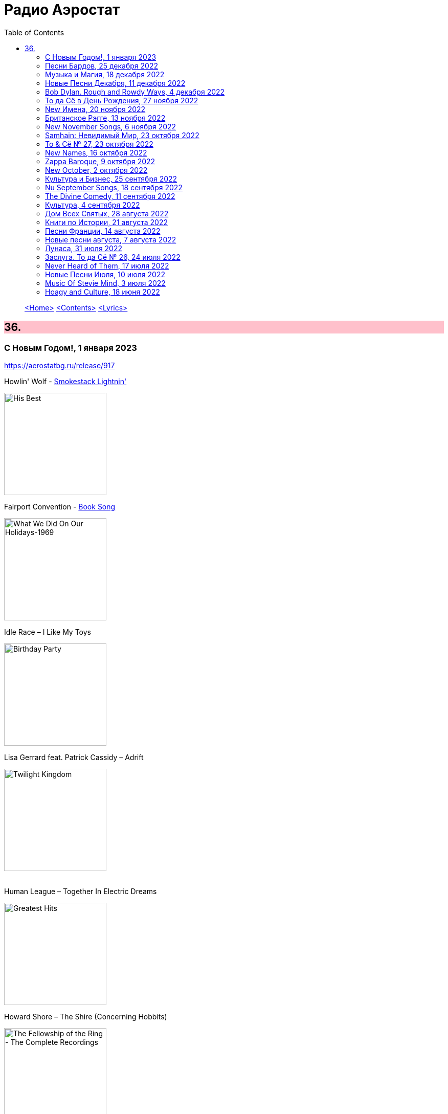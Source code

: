 = Радио Аэростат
:toc: left

> link:aerostat.html[<Home>]
> link:toc.html[<Contents>]
> link:lyrics.html[<Lyrics>]

++++
<style>
h2 {
  background-color: #FFC0CB;
}
h3 {
  clear: both;
}
code {
  white-space: pre;
}
</style>
++++

                                                                          
== 36.

=== С Новым Годом!, 1 января 2023
<https://aerostatbg.ru/release/917>

.Howlin' Wolf - link:Howlin%20Wolf%20-%20His%20Best/lyrics/howlin.html#_smokestack_lightnin[Smokestack Lightnin']
image:Howlin Wolf - His Best/cover.jpg[His Best,200,200,role="thumb left"]

.Fairport Convention - link:FAIRPORT%20CONVENTION/Fairport%20Convention-What%20We%20Did%20On%20Our%20Holidays-1969/lyrics/holidays.html#_book_song[Book Song]
image:FAIRPORT CONVENTION/Fairport Convention-What We Did On Our Holidays-1969/cover.jpg[What We Did On Our Holidays-1969,200,200,role="thumb left"]

.Idle Race – I Like My Toys
image:Idle Race - Birthday Party/Folder.jpg[Birthday Party,200,200,role="thumb left"]

.Lisa Gerrard feat. Patrick Cassidy – Adrift
image:DEAD CAN DANCE/2014 - Twilight Kingdom/Front.jpg[Twilight Kingdom,200,200,role="thumb left"]

++++
<br clear="both">
++++

.Human League – Together In Electric Dreams
image:Human League - Greatest Hits/cover.jpg[Greatest Hits,200,200,role="thumb left"]

.Howard Shore – The Shire (Concerning Hobbits)
image:Lord of the Rings 2005 - The Fellowship of the Ring - The Complete Recordings/albumart.jpg[The Fellowship of the Ring - The Complete Recordings,200,200,role="thumb left"]

[%hardbreaks]
БГ+ – Пегги Поршень
Kathmandu Music Center feat. Raman Maharjan & Tsering Gyurmey – Prayers, To Wish Prevalence Of Happiness In The World
Iggy Pop – Strung Out Johnny
БГ+ – Сидя На Красивом Холме

++++
<br clear="both">
++++

=== Песни Бардов, 25 декабря 2022
<https://aerostatbg.ru/release/916>


// %D0%BD%D0%BE%D1%87%D0%BD%D0%BE%D0%B9_%D1%80%D0%B0%D0%B7%D0%B3%D0%BE%D0%B2%D0%BE%D1%80
//  н  о  ч  н  о  й                   _  р  а  з  г  о в  о  р
// %D0%BD%D0%BE%D1%87%D0%BD%D0%BE%D0%B9_%D1%80%D0%B0%D0%B7%D0%B3%D0%BE%D0%B2%D0%BE%D1%80
//.Борис Гребенщиков - link:AQUARIUM/БГ+-+Песни+Бардов/lyrics/bards.html#_ночной_разговор[Ночной разговор (Б. Окуджава)]

.Борис Гребенщиков - link:AQUARIUM/%D0%91%D0%93%20-%20%D0%9F%D0%B5%D1%81%D0%BD%D0%B8%20%D0%91%D0%B0%D1%80%D0%B4%D0%BE%D0%B2/lyrics/bards.html#_ночной_разговор[Ночной разговор (Б. Окуджава)]
image:AQUARIUM/БГ - Песни Бардов/cover.jpg[Песни Бардов,200,200,role="thumb left"]

[%hardbreaks]
Борис Гребенщиков - link:AQUARIUM/%D0%91%D0%93%20-%20%D0%9F%D0%B5%D1%81%D0%BD%D0%B8%20%D0%91%D0%B0%D1%80%D0%B4%D0%BE%D0%B2/lyrics/bards.html#_песенка_о_солдатских_сапогах[Песенка о солдатских сапогах (Б. Окуджава)]
Борис Гребенщиков - link:AQUARIUM/%D0%91%D0%93%20-%20%D0%9F%D0%B5%D1%81%D0%BD%D0%B8%20%D0%91%D0%B0%D1%80%D0%B4%D0%BE%D0%B2/lyrics/bards.html#_неистов_и_упрям[Неистов и упрям (Б. Окуджава)]
Борис Гребенщиков - link:AQUARIUM/%D0%91%D0%93%20-%20%D0%9F%D0%B5%D1%81%D0%BD%D0%B8%20%D0%91%D0%B0%D1%80%D0%B4%D0%BE%D0%B2/lyrics/bards.html#_примета[Примета (Б. Окуджава)]
Борис Гребенщиков - link:AQUARIUM/%D0%91%D0%93%20-%20%D0%9F%D0%B5%D1%81%D0%BD%D0%B8%20%D0%91%D0%B0%D1%80%D0%B4%D0%BE%D0%B2/lyrics/bards.html#_элегия[Элегия (А. Городницкий)]
Борис Гребенщиков - link:AQUARIUM/%D0%91%D0%93%20-%20%D0%9F%D0%B5%D1%81%D0%BD%D0%B8%20%D0%91%D0%B0%D1%80%D0%B4%D0%BE%D0%B2/lyrics/bards.html#_грустная_песенка_о_городских_влюблённых[Грустная Песенка о городских влюблённых (Е. Клячкин)]
Борис Гребенщиков - link:AQUARIUM/%D0%91%D0%93%20-%20%D0%9F%D0%B5%D1%81%D0%BD%D0%B8%20%D0%91%D0%B0%D1%80%D0%B4%D0%BE%D0%B2/lyrics/bards.html#_город[Город (Ю. Кукин)]
Борис Гребенщиков - link:AQUARIUM/%D0%91%D0%93%20-%20%D0%9F%D0%B5%D1%81%D0%BD%D0%B8%20%D0%91%D0%B0%D1%80%D0%B4%D0%BE%D0%B2/lyrics/bards.html#_псков[Псков (Е. Клячкин)]
Борис Гребенщиков - link:AQUARIUM/%D0%91%D0%93%20-%20%D0%9F%D0%B5%D1%81%D0%BD%D0%B8%20%D0%91%D0%B0%D1%80%D0%B4%D0%BE%D0%B2/lyrics/bards.html#_романс_ах_улыбнись[Ах, улыбнись... (Е. Клячкин)]
Борис Гребенщиков - link:AQUARIUM/%D0%91%D0%93%20-%20%D0%9F%D0%B5%D1%81%D0%BD%D0%B8%20%D0%91%D0%B0%D1%80%D0%B4%D0%BE%D0%B2/lyrics/bards.html#_романс_князя_мышкина[Романс князя Мышкина (Е. Клячкин)]
Борис Гребенщиков - link:AQUARIUM/%D0%91%D0%93%20-%20%D0%9F%D0%B5%D1%81%D0%BD%D0%B8%20%D0%91%D0%B0%D1%80%D0%B4%D0%BE%D0%B2/lyrics/bards.html#_средь_шумных_расставаний_городских[Средь шумных расставаний городских (Е. Клячкин)]
Борис Гребенщиков - link:AQUARIUM/%D0%91%D0%93%20-%20%D0%9F%D0%B5%D1%81%D0%BD%D0%B8%20%D0%91%D0%B0%D1%80%D0%B4%D0%BE%D0%B2/lyrics/bards.html#_прощание_с_новогодней_елкой[Прощание с новогодней ёлкой (Б. Окуджава)]
Борис Гребенщиков - link:AQUARIUM/%D0%91%D0%93%20-%20%D0%9F%D0%B5%D1%81%D0%BD%D0%B8%20%D0%91%D0%B0%D1%80%D0%B4%D0%BE%D0%B2/lyrics/bards.html#_лесной_вальс[Лесной Вальс (Б. Окуджава)]
Борис Гребенщиков - link:AQUARIUM/%D0%91%D0%93%20-%20%D0%9F%D0%B5%D1%81%D0%BD%D0%B8%20%D0%91%D0%B0%D1%80%D0%B4%D0%BE%D0%B2/lyrics/bards.html#_песня_о_времени[Время идёт, хоть шути — не шути... (Б. Окуджава)]
Борис Гребенщиков - link:AQUARIUM/%D0%91%D0%93%20-%20%D0%9F%D0%B5%D1%81%D0%BD%D0%B8%20%D0%91%D0%B0%D1%80%D0%B4%D0%BE%D0%B2/lyrics/bards.html#_мокрый_вальс[Мокрый Вальс (Е. Клячкин)]

++++
<br clear="both">
++++

=== Музыка и Магия, 18 декабря 2022

<https://aerostatbg.ru/release/915>

.Beatles – Savoy Truffle
image:THE BEATLES/The Beatles - White Album CD 2/cover.jpg[White Album CD 2,200,200,role="thumb left"]

.Donovan - link:DONOVAN/Donovan%20-%20A%20Gift%20From%20a%20Flower%20to%20a%20Garden/lyrics/gift.html#_sun[Sun]
image:DONOVAN/Donovan - A Gift From a Flower to a Garden/cover.jpg[A Gift From a Flower to a Garden,200,200,role="thumb left"]

[%hardbreaks]
Billy Gilman – Angels We Have Heard On High
Djivan Gasparyan – Look Here, My Dear
Nick Mason – Siam
John Dunstable – Agnus Dei
George Jones feat. Keith Richards – Say It's Not You
Nobukazu Takemura – Wandering
Bing Crosby – White Christmas

++++
<br clear="both">
++++

=== Новые Песни Декабря, 11 декабря 2022

<https://aerostatbg.ru/release/914>

[%hardbreaks]
Dub Pistols & Freestylers feat. Horseman – Nice Up
David Byrne – The Fat Man's Comin'
Metallica – Lux Æterna
Brian Eno & Jean-Michel Jarre – Epica Extension
Phoenix – Alpha Zulu
Dermot Kennedy – Any Love
Plaid – Return To Return
Леонид Фёдоров – Пчела
Jockstrap – Glasgow
Neil Young & Crazy Horse – Love Earth
Morrissey – Rebels Without Applause

++++
<br clear="both">
++++

=== Bob Dylan. Rough and Rowdy Ways, 4 декабря 2022

<https://aerostatbg.ru/release/913>

.Bob Dylan - link:BOB%20DYLAN/2020%20-%20Rough%20And%20Rowdy%20Ways/lyrics/rowdy.html#_mother_of_muses[Mother Of Muses]
image:BOB DYLAN/2020 - Rough And Rowdy Ways/cover.jpg[Rough And Rowdy Ways,200,200,role="thumb left"]

[%hardbreaks]

Bob Dylan - link:BOB%20DYLAN/2020%20-%20Rough%20And%20Rowdy%20Ways/lyrics/rowdy.html#_goodbye_jimmy_reed[Goodbye Jimmy Reed]
Bob Dylan - link:BOB%20DYLAN/2020%20-%20Rough%20And%20Rowdy%20Ways/lyrics/rowdy.html#_i_ve_made_up_my_mind_to_give_myself_to_you[I've Made Up My Mind To Give Myself To You]
Bob Dylan - link:BOB%20DYLAN/2020%20-%20Rough%20And%20Rowdy%20Ways/lyrics/rowdy.html#_black_rider[Black Rider]
Bob Dylan - link:BOB%20DYLAN/2020%20-%20Rough%20And%20Rowdy%20Ways/lyrics/rowdy.html#_crossing_the_rubicon[Crossing The Rubicon]
Bob Dylan - link:BOB%20DYLAN/2020%20-%20Rough%20And%20Rowdy%20Ways/lyrics/rowdy.html#_key_west_philosopher_pirate[Key West (Philosopher Pirate)]

++++
<br clear="both">
++++

=== То да Сё в День Рождения, 27 ноября 2022

<https://aerostatbg.ru/release/912>

.Beatles – I've Just Seen A Face
image:THE BEATLES/The Beatles - Help!/front.jpg[Help!,200,200,role="thumb left"]

.Jethro Tull – Back-Door Angels
image:JETHRO TULL/1974  War Child/cover.jpg[1974  War Child,200,200,role="thumb left"]

.Donovan – Guinevere
image:DONOVAN/Donovan - In Concert/donovan_livef.jpg[In Concert,200,200,role="thumb left"]

.New Vaudeville Band – Green Street Green
image:New Vaudeville Band - Winchester Cathedral/cover.jpg[Winchester Cathedral,200,200,role="thumb left"]

++++
<br clear="both">
++++

[%hardbreaks]
Jimi Hendrix – Remember
George Harrison – Drilling A Home
Rolling Stones – Saint Of Me
George Harrison – Soft Touch
Robert Palmer – History
Pugwash – Omega Man
    
++++
<br clear="both">
++++

=== New Имена, 20 ноября 2022

<https://aerostatbg.ru/release/911>

[%hardbreaks]
Neneh Cherry – Buffalo Stance
Ventures – Walk, Don't Run
Khruangbin – Connaissais de Face
Shervin Hajipour – Baraye
Bill Frisell & Petra Haden – Yellow
Orchestra Baobab feat. Medoune Diallo – El son te llama
Mickey Jupp – I Thought I Heard Something
Weyes Blood – Summer
Big Joanie – How Could You Love Me
Ramsey Lewis – Summer Samba

++++
<br clear="both">
++++

=== Британское Рэгге, 13 ноября 2022

<https://aerostatbg.ru/release/910>

[%hardbreaks]
UB40 – One In Ten
Millie Small – My Boy Lollipop
Desmond Dekker – It Mek
Cimarons – Feel Nice
Matumbi – Bluebeat And Ska
Steel Pulse – Cry Cry Blood
Aswad – Shine
Linton Kwesi Johnson – Dread Beat An' Blood
Specials – Concrete Jungle
Janet Kay – Silly Games
Beat – Ranking Full Stop

++++
<br clear="both">
++++

=== New November Songs, 6 ноября 2022

<https://aerostatbg.ru/release/909>

[%hardbreaks]
Taylor Swift – You're On Your Own, Kid
Björk – Mycelia
Gorillaz feat. Thundercat – Cracker Island
Queen – Face It Alone
Gaye Su Akyol – Sen benim mağaramsın
Kabaka Pyramid feat. Damian Marley – Red Gold And Green
Jean-Michel Jarre – Zeitgeist
Sarathy Korwar feat. Photay – Remember Begum Rokheya
Al-Qasar feat. Lee Ranaldo – Awal
Caitlin Rose – Nobody's Sweetheart

++++
<br clear="both">
++++

=== Samhain: Невидимый Мир, 23 октября 2022

<https://aerostatbg.ru/release/908>

.Steeleye Span - link:STEELEYE%20SPAN/Steeleye%20Span%20-%20Below%20the%20Salt/lyrics/salt.html#_rose_bud_in_june[Rosebud In June]
image:STEELEYE SPAN/Steeleye Span - Below the Salt/Folder.jpg[Below the Salt,200,200,role="thumb left"]

.Eliza Carthy & Norma Waterson – Bunch Of Thyme
image:Norma Waterson Eliza Carthy/2010 - Gift/front.jpg[Gift,200,200,role="thumb left"]

[%hardbreaks]
Eric Bogle – All The Fine Young Man
Fairport Convention – Sir Patrick Spens (Live On John Peel’sTop Gear, 1969)
Danny Thompson & Richard Thompson – Sweetheart On The Barricade
Maura O'Connell – Summerfly
Robin Laing – Uisquebaugh Baul
Barleyjuice – Rosin The Bow
Andy M. Stewart & Manus Lunny – Heart Of The Home

++++
<br clear="both">
++++

=== To & Сё № 27, 23 октября 2022

<https://aerostatbg.ru/release/907>

.Leonard Cohen - link:LEONARD%20COHEN/Leonard%20Cohen%202012%20-%20Old%20Ideas/lyrics/old.html#_different_sides[Different Sides]
image:LEONARD COHEN/Leonard Cohen 2012 - Old Ideas/Old ideas Cover.jpg[Old Ideas,200,200,role="thumb left"]

.Procol Harum - link:PROCOL%20HARUM/1967%20-%20Procol%20Harum%20(With%20Bonus%20Tracks)/lyrics/procol.html#_a_christmas_camel[A Christmas Camel]
image:PROCOL HARUM/1967 - Procol Harum (With Bonus Tracks)/cover.png[Procol Harum (With Bonus Tracks),200,200,role="thumb left"]

.George Harrison - link:GEORGE%20HARRISON/George%20Harrison%20-%20Best%20Of%20Dark%20Horse%201976-1989/lyrics/darkhorse.html#_here_comes_the_moon[Here Comes The Moon]
image:GEORGE HARRISON/George Harrison - Best Of Dark Horse 1976-1989/Folder.jpg[Best Of Dark Horse 1976-1989,200,200,role="thumb left"]

.Brian Eno – I'm Hardly Me
image:BRIAN ENO/2022 - ForeverAndEverNoMore/FOREVERANDEVERNOMORE.jpg[ForeverAndEverNoMore,200,200,role="thumb left"]

++++
<br clear="both">
++++

.Al-Qasar – Benzine
image:Al-Qasar 2022 - Who Are We/cover.jpg[Qasar 2022 - Who Are We,200,200,role="thumb left"]

.Beatles – I'll Get You
image:THE BEATLES/1988 - Past Masters/cover.jpg[Past Masters,200,200,role="thumb left"]

.Doors – Alabama Song (Whisky Bar)
image:DOORS/1967 - The Doors/Folder.jpg[The Doors,200,200,role="thumb left"]

[%hardbreaks]
Paul McCartney – You Gave Me The Answer
Nat King Cole – Nature Boy
Bing Crosby – Getting To Know You

++++
<br clear="both">
++++

=== New Names, 16 октября 2022

<https://aerostatbg.ru/release/906>

.Staple Singers – Respect Yourself
image:Staple Singers - The Best/Folder.jpg[The Best,200,200,role="thumb left"]

[%hardbreaks]
Fanfare Orchestra Of The Castle Guard – Marche I
Heptones – Meaning Of Life
Jellyfish – He's My Best Friend
Merzbow – Flare Gun, Part II
Alban Maria Johannes Berg – Lyric Suite For String Quartet: II. Andante amoroso
David Michael Moore – Shad
Wishbone Ash – Blowin' Free
Mississippi John Hurt – Candy Man
    
++++
<br clear="both">
++++

=== Zappa Baroque, 9 октября 2022

<https://aerostatbg.ru/release/905>

[%hardbreaks]
Frank Zappa – Camarillo Brillo
Frank Zappa – Stink-Foot
Frank Zappa – Zomby Woof
Frank Zappa – Find Her Finer
Frank Zappa & The Mothers Of Invention – I'm The Slime
Frank Zappa – Dinah-Moe Humm
Frank Zappa & The Mothers Of Invention – Florentine Pogen
Frank Zappa – Uncle Remus

++++
<br clear="both">
++++

=== New October, 2 октября 2022

<https://aerostatbg.ru/release/904>

[%hardbreaks]
Luke Sital-Singh – Dressing Like A Stranger
Afghan Whigs – The Getaway
Daniel Lanois – Zsa Zsa
Souad Massi – Une seule étoile
Lightning Seeds – Emily Smiles
Will Van Horn – Attwater
Jesca Hoop – Sudden Light
Dry Cleaning – Gary Ashby
Hagop Tchaparian – Raining
Parekh & Singh – Bedouin
Mike Adams At His Honest Weight – Open Heart

++++
<br clear="both">
++++

=== Культура и Бизнес, 25 сентября 2022

<https://aerostatbg.ru/release/903>

.Mike Oldfield – To France
image:Mike Oldfield/2019 - Essential Collection/front.jpg[Essential Collection,200,200,role="thumb left"]

.Аквариум – Махамайя
image:AQUARIUM/2022 - Дом Всех Святых/cover.jpg[Дом Всех Святых,200,200,role="thumb left"]

[%hardbreaks]
After Class – Farewell to Whiskey
Mike Oldfield – Foreign Affair
Kaleidoscope – Dear Nellie Goodrich
George Harrison – Behind This Locked Door
David Bowie – China Girl

++++
<br clear="both">
++++

=== Nu September Songs, 18 сентября 2022

<https://aerostatbg.ru/release/902>

[%hardbreaks]
Пётр Чайковский – Спящая красавица, соч. 66: II действие, № 13 Фарандола (сцена)
Pale Waves – Lies
Son Parapluie – Je ne finis rien
Beths – Knees Deep
Elephant Sessions – Is This A Vibe
William Orbit – Duende
Buddy Guy – Gunsmoke Blues
Mabe Fratti – Cada músculo
Dr. John – Sleeping Dogs Best Left Alone
Brian Eno – We Let It In
Ozzy Osbourne – Nothing Feels Right

++++
<br clear="both">
++++

=== The Divine Comedy, 11 сентября 2022

<https://aerostatbg.ru/release/901>

.Divine Comedy - link:DIVINE%20COMEDY/2016%20-%20Foreverland/lyrics/foreverland.html#_catherine_the_great[Catherine The Great]
image:DIVINE COMEDY/2016 - Foreverland/Cover.jpg[Foreverland,200,200,role="thumb left"]

.Divine Comedy – Timewatching
image:DIVINE COMEDY/1997 - A Short Album About Love/Folder.jpg[A Short Album About Love,200,200,role="thumb left"]

.Divine Comedy – My Imaginary Friend
image:DIVINE COMEDY/2004 - Absent Friends/cover.jpg[Absent Friends,200,200,role="thumb left"]

.Divine Comedy – Bang Goes The Knighthood
image:DIVINE COMEDY/2010 - Bang Goes The Knighthood/cover.jpg[Bang Goes The Knighthood,200,200,role="thumb left"]

++++
<br clear="both">
++++

.Divine Comedy – Something For The Weekend
image:DIVINE COMEDY/2022 - Charmed Life - The Best Of The Divine Comedy/cover.jpg[Charmed Life - The Best Of The Divine Comedy,200,200,role="thumb left"]

[%hardbreaks]
Divine Comedy – Tonight We Fly
Divine Comedy – Everybody Knows (Except You)
Divine Comedy – Eric The Gardener
Divine Comedy - link:DIVINE%20COMEDY/2016%20-%20Foreverland/lyrics/foreverland.html#_the_pact[The Pact]

++++
<br clear="both">
++++

=== Культура, 4 сентября 2022

<https://aerostatbg.ru/release/900>

.Cotton Mather – Ramon Finds Waterfalls
image:COTTON MATHER/Cotton Mather - The Big Picture/cover.png[The Big Picture,200,200,role="thumb left"]

.George Harrison – I Really Love You
image:GEORGE HARRISON/George Harrison - Gone Troppo/cover.jpg[Gone Troppo,200,200,role="thumb left"]

.George Harrison – Sue Me, Sue You Blues
image:GEORGE HARRISON/1995 - Pirate Songs/cover.jpg[Pirate Songs,200,200,role="thumb left"]

.Cocteau Twins – Watchlar
image:Cocteau Twins/Cocteau Twins - 1991 CD Single Box Set/Cocteau Twins - 09 Iceblink Luck/covers.jpg[09 Iceblink Luck,200,200,role="thumb left"]

++++
<br clear="both">
++++

.Paul Simon – St. Judy's Comet
image:PAUL SIMON/1973 - There Goes Rhymin Simon/Folder.jpg[There Goes Rhymin Simon,200,200,role="thumb left"]

[%hardbreaks]
Hemanta Mukherjee – He kshaniker atithi
Tsinandali Choir – Zamtari
A Perfect Circle – Sleeping Beauty
Thom Yorke – Guess Again!
Helmut Jost – Trumpet Concerto in E-flat major: II. Adagio (Franz Joseph Haydn)

++++
<br clear="both">
++++

=== Дом Всех Святых, 28 августа 2022

<https://aerostatbg.ru/release/899>

.Аквариум – Учение свет
image:AQUARIUM/2022 - Дом Всех Святых/cover.jpg[Дом Всех Святых,200,200,role="thumb left"]

[%hardbreaks]
Аквариум – Великий змей
Аквариум – Вино из песка
Аквариум – Ворожба
Аквариум – Не выходи за дверь
Аквариум – Агатина песня
Аквариум – Королям листопада
Аквариум – Обида
Аквариум – Дом всех святых
Аквариум – Я не я
    
++++
<br clear="both">
++++

=== Книги по Истории, 21 августа 2022

<https://aerostatbg.ru/release/898>

.Kate Rusby feat. Sam Kelly – Blooming Heather @30
image:KATE RUSBY/2022 - 30 - Happy Returns/cover.jpg[30 - Happy Returns,200,200,role="thumb left"]

.John Surman – Druid's Circle
image:John Surman/1995 - A Biography of the Rev Absalom Dawe/Cover.jpg[A Biography of the Rev Absalom Dawe,200,200,role="thumb left"]

[%hardbreaks]
Pier  Damiano Peretti – Toccata Prima (Kerll)
Aggrolites – Love Isn't Love
Eurythmics – A Little Of You
John Smith – Another Country
Johann Sebastian Bach – Orchestral Suite No. 1 in C major: 1. Ouverture (The English Concert, Trevor Pinnock)
Françoise Hardy & Iggy Pop – I'll Be Seeing You
Aly Bain & Phil Cunningham – Sheenagh's Air

++++
<br clear="both">
++++ 

=== Песни Франции, 14 августа 2022

<https://aerostatbg.ru/release/897>

[%hardbreaks]
Francis Lemarque – À Paris
Maurice Chevalier – Ça sent si bon la France
Charles Trenet – La Mer
Édith Piaf – La Vie en rose
Yves Montand – C'est si bon
Juliette Gréco – Si tu t'imagines
Gilbert Bécaud – Nathalie
Françoise Hardy – Comment te dire adieu
Jacques Brel – La Valse à mille temps
Georges Brassens – Les Quat'z'arts
Charles Aznavour – Une vie d'amour
    
++++
<br clear="both">
++++ 

=== Новые песни августа, 7 августа 2022

<https://aerostatbg.ru/release/896>

.Junipers – Wobbly Interlude
image:The Junipers - Cut Your Key/cover.jpg[Cut Your Key,200,200,role="thumb left"]

[%hardbreaks]
Cass McCombs – Karaoke
Eric Clapton – Pompous Fool
Kate Rusby – Fairest Of All Yarrow @30
Sessa – Gostar do mundo
Red Hot Chili Peppers – Nerve Flip
Gabríel Ólafs – Solon Islandus
Rita Morar & Adrian Sherwood – Meri awaaz suno (Hear My Voice)
Julia Jacklin – I Was Neon
Calypso Rose feat. Carlos Santana & The Garifuna Collective – Watina
Death Cab For Cutie – Here To Forever

++++
<br clear="both">
++++ 

=== Лунаса, 31 июля 2022

<https://aerostatbg.ru/release/895>

[%hardbreaks]
Liam O'Flynn – Sliabh na mban
Ceól & Christian Fotsch – Òrò sé do bheatha abhaile
All Folk'd Up – The Contender
Bryony Griffith & Alice Jones – The Grey Goose And Gander
Plethyn – Si hei lwli mabi
Davy Spillane – Midnight Walker
Seán Ó Riada – Women of Ireland (From “Barry Lyndon”)
Ye Vagabonds – Lowlands Of Holland

++++
<br clear="both">
++++ 

=== Заслуга. То да Сё № 26, 24 июля 2022

<https://aerostatbg.ru/release/894>

.Beatles – The Inner Light
image:THE BEATLES/1988 - Past Masters/cover.jpg[Past Masters,200,200,role="thumb left"]

.Jethro Tull – Mother Goose
image:JETHRO TULL/1971  Aqualung/cover.jpg[1971  Aqualung,200,200,role="thumb left"]

.Dead Can Dance – Anabasis
image:DEAD CAN DANCE/2012 - Anastasis/cover.jpg[Anastasis,200,200,role="thumb left"]

.Roger Eno – Garden
image:ROGER ENO/2017 - This Floating World/cover.jpg[This Floating World,200,200,role="thumb left"]

++++
<br clear="both">
++++ 

.Crosby, Stills & Nash – Just A Song Before I Go
image:Crosby Stills Nash/2005 - Greatest Hits/cover.jpg[Greatest Hits,200,200,role="thumb left"]

[%hardbreaks]
Sandy Denny – Milk & Honey
Scott Matthews & Robert Plant – 12 Harps
Robert Plant & Jimmy Page – Rude World
Jeremy Loops feat. Ladysmith Black Mambazo – This Town

++++
<br clear="both">
++++ 

=== Never Heard of Them, 17 июля 2022

<https://aerostatbg.ru/release/893>

[%hardbreaks]
Myrkur – Gudernes Vilje
Kingston Trio – One More Town
Uji – Jenga
Lemon Pipers – Everything Is You
Oren Ambarchi – Thirsty Boots
Jay-Jay Johanson – Why Wait Until Tomorrow
Lorn – Acid Rain
Evan Dando – Lovely New York
Transglobal Underground – Lookee Here

++++
<br clear="both">
++++ 
    
=== Новые Песни Июля, 10 июля 2022

<https://aerostatbg.ru/release/892>

[%hardbreaks]
Jack Johnson – Don't Look Now
ZZ Top – La Grange
Wardruna – Kvitravn
Jeff Beck & Johnny Depp – This Is A Song For Miss Hedy Lamarr
Shonky – Electrica
Ozzy Osbourne feat. Jeff Beck – Patient Number 9
Taylor Swift – Carolina
Fisherman's Friends feat. Imelda May – Cornwall My Home

++++
<br clear="both">
++++ 

=== Music Of Stevie Mind, 3 июля 2022

<https://aerostatbg.ru/release/891>

[%hardbreaks]
Stevie Wonder – Love Having You Around
Stevie Wonder – My Cherie Amour
Stevie Wonder – Maybe Your Baby
Stevie Wonder – Superwoman (Where Were You When I Needed You)
Stevie Wonder – Happier Than The Morning Sun
Stevie Wonder – Superstition
Stevie Wonder – You Are The Sunshine Of My Life

++++
<br clear="both">
++++ 

=== Hoagy and Culture, 18 июня 2022

<https://aerostatbg.ru/release/890>

.Jeff Lynne's ELO – Losing You
image:Electric Light Orchestra/2019 - From Out of Nowhere/cover.png[From Out of Nowhere,200,200,role="thumb left"]

.George Harrison – Hong Kong Blues
image:GEORGE HARRISON/George Harrison - Somewhere In England/cover.jpg[Somewhere In England,200,200,role="thumb left"]

[%hardbreaks]
Ray Charles – Georgia On My Mind
Hoagy Carmichael – Stardust
Hoagy Carmichael – Ole Buttermilk Sky
Rakesh Chaurasia, Sunil Das, Ulhas Bapat, Zarin Daruwala, Akhlak Hussain, Bhavani Shankar, Ashit Desai – Odhhaji Mara Vaalane
Jan Pieterszoon Sweelinck – More palatino
Леонид Фёдоров & Владимир Волков – Таял, ч. 2
George Frideric Handel – Organ Concerto No. 5 in F major: IV. Presto
Sun's Signature – Apples


++++
<br clear="both">
++++ 

---

> link:aerostat.html[<Home>]
> link:toc.html[<Contents>]
> link:lyrics.html[<Lyrics>]
